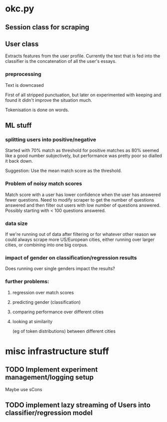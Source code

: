 * okc.py
** Session class for scraping
** User class
Extracts features from the user profile. Currently the text that is
fed into the classifier is the concatenation of all the user's essays.
*** preprocessing
Text is downcased

First of all stripped punctuation, but later on experimented with
keeping and found it didn't improve the situation much.

Tokenisation is done on words.
** ML stuff
*** splitting users into positive/negative
Started with 70% match as threshold for positive matches as 80% seemed
like a good number subjectively, but performance was pretty poor so
dialled it back down.

Suggestion: Use the mean match score as the threshold.
*** Problem of noisy match scores
Match score with a user has lower confidence when the user has
answered fewer questions. Need to modify scraper to get the number of
questions answered and then filter out users with low number of
questions answered. Possibly starting with < 100 questions answered.
*** data size
If we're running out of data after filtering or for whatever other reason
we could always scrape more US/European cities, either running
over larger cities, or combining into one big corpus.
*** impact of gender on classification/regression results
Does running over single genders impact the results?
*** further problems:
**** regression over match scores
**** predicting gender (classification)
**** comparing performance over different cities
**** looking at similarity 
(eg of token distributions) between different cities
* misc infrastructure stuff
** TODO Implement experiment management/logging setup
Maybe use sCons
** TODO implement lazy streaming of Users into classifier/regression model
